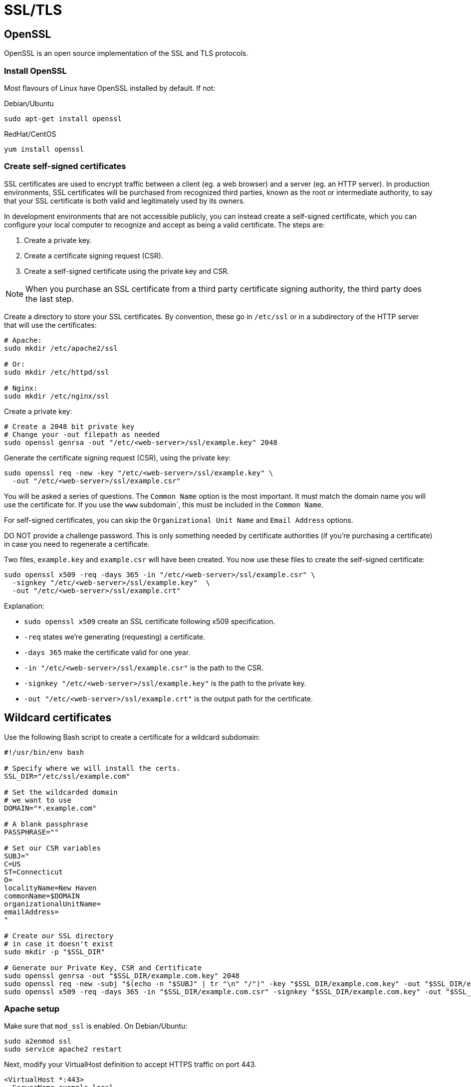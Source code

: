 = SSL/TLS

== OpenSSL

OpenSSL is an open source implementation of the SSL and TLS protocols.

=== Install OpenSSL

Most flavours of Linux have OpenSSL installed by default. If not:

.Debian/Ubuntu
[source]
----
sudo apt-get install openssl
----

.RedHat/CentOS
[source]
----
yum install openssl
----

=== Create self-signed certificates

SSL certificates are used to encrypt traffic between a client (eg. a web browser) and a server (eg. an HTTP server). In production environments, SSL certificates will be purchased from recognized third parties, known as the root or intermediate authority, to say that your SSL certificate is both valid and legitimately used by its owners.

In development environments that are not accessible publicly, you can instead create a self-signed certificate, which you can configure your local computer to recognize and accept as being a valid certificate. The steps are:

1. Create a private key.
2. Create a certificate signing request (CSR).
3. Create a self-signed certificate using the private key and CSR.

NOTE: When you purchase an SSL certificate from a third party certificate signing authority, the third party does the last step.

Create a directory to store your SSL certificates. By convention, these go in `/etc/ssl` or in a subdirectory of the HTTP server that will use the certificates:

[source]
----
# Apache:
sudo mkdir /etc/apache2/ssl

# Or:
sudo mkdir /etc/httpd/ssl

# Nginx:
sudo mkdir /etc/nginx/ssl
----

Create a private key:

[source]
----
# Create a 2048 bit private key
# Change your -out filepath as needed
sudo openssl genrsa -out "/etc/<web-server>/ssl/example.key" 2048
----

Generate the certificate signing request (CSR), using the private key:

[source]
----
sudo openssl req -new -key "/etc/<web-server>/ssl/example.key" \
  -out "/etc/<web-server>/ssl/example.csr"
----

You will be asked a series of questions. The `Common Name` option is the most important. It must match the domain name you will use the certificate for. If you use the `www` subdomain`, this must be included in the `Common Name`.

For self-signed certificates, you can skip the `Organizational Unit Name` and `Email Address` options.

DO NOT provide a challenge password. This is only something needed by certificate authorities (if you're purchasing a certificate) in case you need to regenerate a certificate.

Two files, `example.key` and `example.csr` will have been created. You now use these files to create the self-signed certificate:

[source]
----
sudo openssl x509 -req -days 365 -in "/etc/<web-server>/ssl/example.csr" \
  -signkey "/etc/<web-server>/ssl/example.key"  \
  -out "/etc/<web-server>/ssl/example.crt"
----

Explanation:

* `sudo openssl x509` create an SSL certificate following x509 specification.
* `-req` states we're generating (requesting) a certificate.
* `-days 365` make the certificate valid for one year.
* `-in "/etc/<web-server>/ssl/example.csr"` is the path to the CSR.
* `-signkey "/etc/<web-server>/ssl/example.key"` is the path to the private key.
* `-out "/etc/<web-server>/ssl/example.crt"` is the output path for the certificate.

== Wildcard certificates

Use the following Bash script to create a certificate for a wildcard subdomain:

[source,bash]
----
#!/usr/bin/env bash

# Specify where we will install the certs.
SSL_DIR="/etc/ssl/example.com"

# Set the wildcarded domain
# we want to use
DOMAIN="*.example.com"

# A blank passphrase
PASSPHRASE=""

# Set our CSR variables
SUBJ="
C=US
ST=Connecticut
O=
localityName=New Haven
commonName=$DOMAIN
organizationalUnitName=
emailAddress=
"

# Create our SSL directory
# in case it doesn't exist
sudo mkdir -p "$SSL_DIR"

# Generate our Private Key, CSR and Certificate
sudo openssl genrsa -out "$SSL_DIR/example.com.key" 2048
sudo openssl req -new -subj "$(echo -n "$SUBJ" | tr "\n" "/")" -key "$SSL_DIR/example.com.key" -out "$SSL_DIR/example.com.csr" -passin pass:$PASSPHRASE
sudo openssl x509 -req -days 365 -in "$SSL_DIR/example.com.csr" -signkey "$SSL_DIR/example.com.key" -out "$SSL_DIR/example.com.crt"
----

=== Apache setup

Make sure that `mod_ssl` is enabled. On Debian/Ubuntu:

[source]
----
sudo a2enmod ssl
sudo service apache2 restart
----

Next, modify your VirtualHost definition to accept HTTPS traffic on port 443.

[source]
----
<VirtualHost *:443>
  ServerName example.local

  DocumentRoot /var/www

  SSLEngine on

  SSLCertificateFile  /etc/apache2/ssl/example.com.crt
  SSLCertificateKeyFile /etc/apache2/ssl/example.com.key

  # And the rest ...
</VirtualHost>
----

Reload the configuration:

[source]
----
sudo service apache2 reload
----

== Nginx setup

In the relevant configuration file in `/etc/nginx/sites-available/*`:

[source]
----
server {
  listen 443 ssl;

  server_name example.local;
  root /var/www;

  ssl on;
  ssl_certificate     /etc/nginx/ssl/example.com.crt;
  ssl_certificate_key /etc/nginx/ssl/example.com.key;

  // And the rest ...
}
----

Reload the configuration:

[source]
----
$ sudo service nginx reload
----

=== Command-line tools

To interact with your insecure local application via `curl` and `wget`, for example, you will need to tell the tools to ignore the certificate verification.

[source]
----
curl --insecure https://myapp.local
wget --no-check-certificate https://myapp.local/somefile
----
